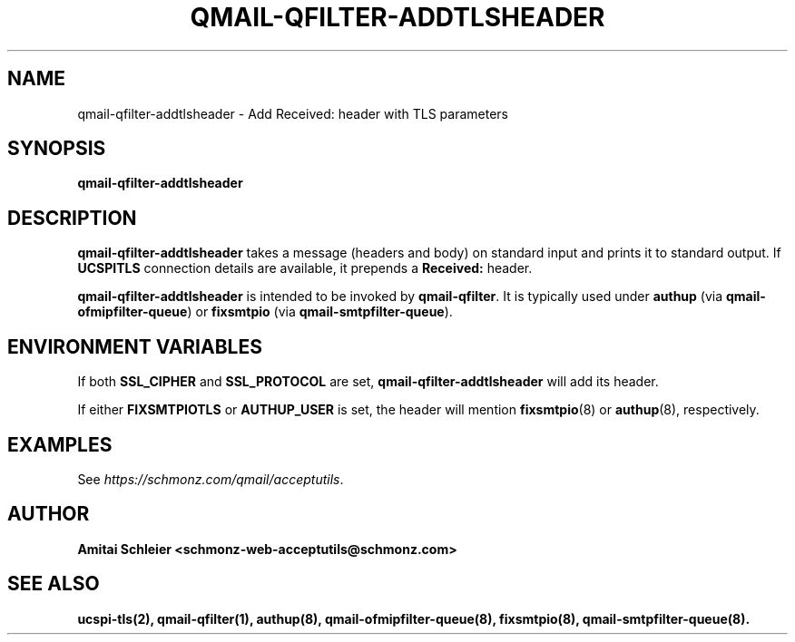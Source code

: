 .TH QMAIL-QFILTER-ADDTLSHEADER 8 2018-11-26
.SH NAME
qmail-qfilter-addtlsheader \- Add Received: header with TLS parameters
.SH SYNOPSIS
.B qmail-qfilter-addtlsheader
.SH DESCRIPTION
.B qmail-qfilter-addtlsheader
takes a message (headers and body) on standard input
and prints it to standard output.
If
.B UCSPITLS
connection details are available, it prepends a
.B Received:
header.
.PP
.B qmail-qfilter-addtlsheader
is intended to be invoked by
.BR qmail-qfilter .
It is typically used under
.B authup
(via
.BR qmail-ofmipfilter-queue )
or
.B fixsmtpio
(via
.BR qmail-smtpfilter-queue ).
.SH "ENVIRONMENT VARIABLES"
If both
.B SSL_CIPHER
and
.B SSL_PROTOCOL
are set,
.B qmail-qfilter-addtlsheader
will add its header.
.PP
If either
.B FIXSMTPIOTLS
or
.B AUTHUP_USER
is set, the header will mention
.BR fixsmtpio (8)
or
.BR authup (8),
respectively.
.SH "EXAMPLES"
See
.IR https://schmonz.com/qmail/acceptutils .
.SH "AUTHOR"
.B Amitai Schleier <schmonz-web-acceptutils@schmonz.com>
.SH "SEE ALSO"
.BR ucspi-tls(2),
.BR qmail-qfilter(1),
.BR authup(8),
.BR qmail-ofmipfilter-queue(8),
.BR fixsmtpio(8),
.BR qmail-smtpfilter-queue(8).
